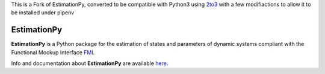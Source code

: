 This is a Fork of EstimationPy, converted to be compatible with Python3 using `2to3 <https://docs.python.org/3/library/2to3.html>`_ with a few modifiactions to allow it to be installed under pipenv

============
EstimationPy
============

.. image:: doc/source/img/EstimationPy.png

**EstimationPy** is a Python package for the estimation
of states and parameters of dynamic systems compliant
with the Functional Mockup Interface `FMI <http://fmi-standard.org>`_.

Info and documentation about **EstimationPy** are available
`here <http://lbl-srg.github.io/EstimationPy>`_.
